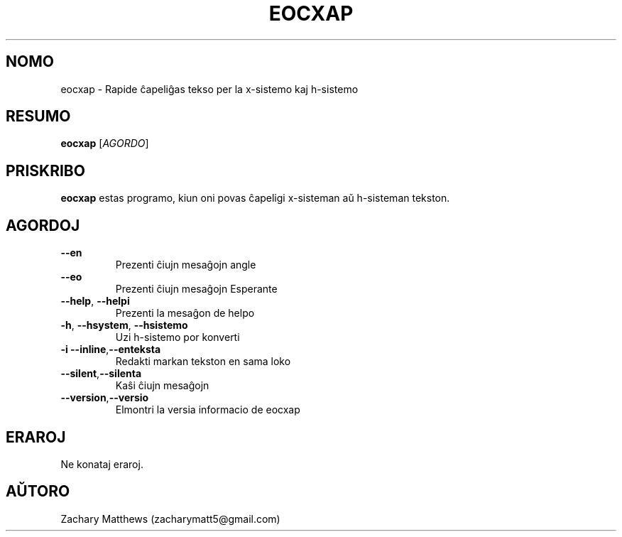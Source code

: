 .\" Manpage for eocxap
.\"
.\" Copyright(c) 2018 Zachary Matthews.
.\"
.\" This program is free software: you can redistribute it and/or modify
.\" it under the terms of the GNU General Public License as published by
.\" the Free Software Foundation, either version 3 of the License, or
.\" (at your option) any later version.
.\"
.\" This program is distributed in the hope that it will be useful,
.\" but WITHOUT ANY WARRANTY; without even the implied warranty of
.\" MERCHANTABILITY or FITNESS FOR A PARTICULAR PURPOSE.  See the
.\" GNU General Public License for more details.
.\"
.\" You should have received a copy of the GNU General Public License
.\" along with this program.  If not, see <https://www.gnu.org/licenses/>.

.TH EOCXAP 1 "13 Oktobro 2018" "0.1" "man paĝo de eocxap"
.SH NOMO
eocxap \- Rapide ĉapeliĝas tekso per la x-sistemo kaj h-sistemo
.SH RESUMO
.BR eocxap " [\fIAGORDO\fP]"
.SH PRISKRIBO
.B eocxap
estas programo, kiun oni povas ĉapeligi x-sisteman aŭ h-sisteman tekston.
.SH AGORDOJ
.TP
.BR "" "    " \-\-en
Prezenti ĉiujn mesaĝojn angle
.TP
.BR "" "    " \-\-eo
Prezenti ĉiujn mesaĝojn Esperante
.TP
.BR "" "    " \-\-help ", " \-\-helpi
Prezenti la mesaĝon de helpo
.TP
.BR \-h ", " \-\-hsystem ", " \-\-hsistemo
Uzi h-sistemo por konverti
.TP
.BR \-i "    " \-\-inline "," \-\-enteksta
Redakti markan tekston en sama loko
.TP
.BR "" "    " \-\-silent "," \-\-silenta
Kaŝi ĉiujn mesaĝojn
.TP
.BR "" "    " \-\-version "," \-\-versio
Elmontri la versia informacio de eocxap
.SH ERAROJ
Ne konataj eraroj.
.SH AŬTORO
Zachary Matthews (zacharymatt5@gmail.com)
